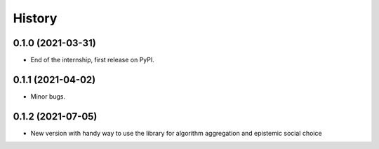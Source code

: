 =======
History
=======

0.1.0 (2021-03-31)
------------------

* End of the internship, first release on PyPI.

0.1.1 (2021-04-02)
------------------

* Minor bugs.

0.1.2 (2021-07-05)
------------------

* New version with handy way to use the library for algorithm aggregation and epistemic social choice

